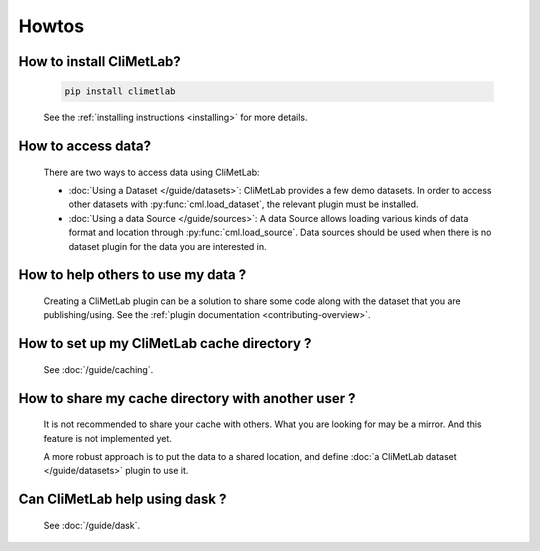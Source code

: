 Howtos
======

How to install CliMetLab?
-------------------------
   .. code-block:: bash

      pip install climetlab

   See the :ref:`installing instructions <installing>` for more details.

How to access data?
-------------------
   There are two ways to access data using CliMetLab:

   - :doc:`Using a Dataset </guide/datasets>`:
     CliMetLab provides a few demo datasets.
     In order to access other datasets with :py:func:`cml.load_dataset`,
     the relevant plugin must be installed.

   - :doc:`Using a data Source </guide/sources>`:
     A data Source allows loading various kinds of data format and location through
     :py:func:`cml.load_source`. Data sources should be used when there is no dataset
     plugin for the data you are interested in.

How to help others to use my data ?
-----------------------------------
   Creating a CliMetLab plugin can be a solution to share some code along
   with the dataset that you are publishing/using.
   See the :ref:`plugin documentation <contributing-overview>`.


How to set up my CliMetLab cache directory ?
--------------------------------------------
   See :doc:`/guide/caching`.

How to share my cache directory with another user ?
---------------------------------------------------
   It is not recommended to share your cache with others.
   What you are looking for may be a mirror.
   And this feature is not implemented yet.

   A more robust approach is to put the data to a shared location,
   and define :doc:`a CliMetLab dataset </guide/datasets>` plugin to use it.

Can CliMetLab help using dask ?
-------------------------------
   See :doc:`/guide/dask`.